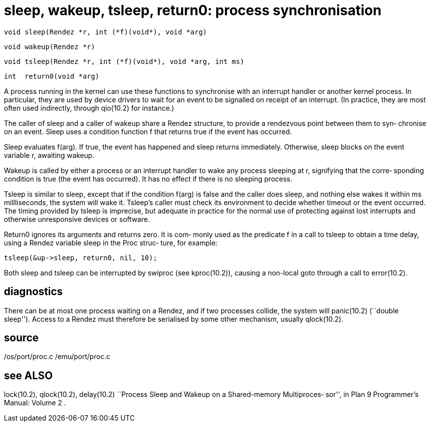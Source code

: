 = sleep, wakeup, tsleep, return0: process synchronisation

    void sleep(Rendez *r, int (*f)(void*), void *arg)

    void wakeup(Rendez *r)

    void tsleep(Rendez *r, int (*f)(void*), void *arg, int ms)

    int  return0(void *arg)

A  process  running  in the kernel can use these functions to
synchronise with  an  interrupt  handler  or  another  kernel
process.   In  particular, they are used by device drivers to
wait for an event to be signalled on receipt of an interrupt.
(In  practice,  they  are most often used indirectly, through
qio(10.2) for instance.)

The caller of sleep and a caller of  wakeup  share  a  Rendez
structure, to provide a rendezvous point between them to syn‐
chronise on an event.  Sleep uses a condition function f that
returns true if the event has occurred.

Sleep  evaluates f(arg).  If true, the event has happened and
sleep returns immediately.  Otherwise, sleep  blocks  on  the
event variable r, awaiting wakeup.

Wakeup  is called by either a process or an interrupt handler
to wake any process sleeping at r, signifying that the corre‐
sponding  condition is true (the event has occurred).  It has
no effect if there is no sleeping process.

Tsleep is similar to sleep,  except  that  if  the  condition
f(arg)  is  false and the caller does sleep, and nothing else
wakes it within ms millliseconds, the system  will  wake  it.
Tsleep's  caller must check its environment to decide whether
timeout or the event occurred.  The timing provided by tsleep
is  imprecise, but adequate in practice for the normal use of
protecting against lost interrupts and otherwise unresponsive
devices or software.

Return0  ignores  its  arguments and returns zero. It is com‐
monly used as the predicate f in a call to tsleep to obtain a
time  delay, using a Rendez variable sleep in the Proc struc‐
ture, for example:

       tsleep(&up->sleep, return0, nil, 10);

Both sleep and tsleep can  be  interrupted  by  swiproc  (see
kproc(10.2)),  causing  a  non-local  goto  through a call to
error(10.2).

== diagnostics
There can be at most one process waiting on a Rendez, and  if
two  processes collide, the system will panic(10.2) (``double
sleep'').  Access to a Rendez must therefore be serialised by
some other mechanism, usually qlock(10.2).

== source
/os/port/proc.c
/emu/port/proc.c

== see ALSO
lock(10.2), qlock(10.2), delay(10.2)
``Process  Sleep  and  Wakeup on a Shared-memory Multiproces‐
sor'', in Plan 9 Programmer's Manual: Volume 2 .

